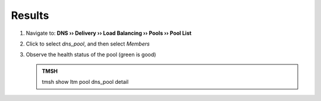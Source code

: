 Results
#################################

#. Navigate to: **DNS  ››  Delivery ›› Load Balancing ›› Pools ›› Pool List**

   .. image:: /class/media/class2_cache_listpool_flyout.png

#. Click to select *dns_pool*, and then select *Members*

#. Observe the health status of the pool (green is good)

   .. image:: /class/media/dns_pool_status.png

   .. admonition:: TMSH

      tmsh show ltm pool dns_pool detail

